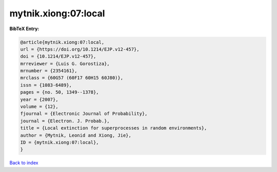 mytnik.xiong:07:local
=====================

.. :cite:t:`mytnik.xiong:07:local`

.. bibliography:: ../../All.bib

**BibTeX Entry:**

.. code-block:: bibtex

   @article{mytnik.xiong:07:local,
   url = {https://doi.org/10.1214/EJP.v12-457},
   doi = {10.1214/EJP.v12-457},
   mrreviewer = {Luis G. Gorostiza},
   mrnumber = {2354161},
   mrclass = {60G57 (60F17 60H15 60J80)},
   issn = {1083-6489},
   pages = {no. 50, 1349--1378},
   year = {2007},
   volume = {12},
   fjournal = {Electronic Journal of Probability},
   journal = {Electron. J. Probab.},
   title = {Local extinction for superprocesses in random environments},
   author = {Mytnik, Leonid and Xiong, Jie},
   ID = {mytnik.xiong:07:local},
   }

`Back to index <../index>`_
